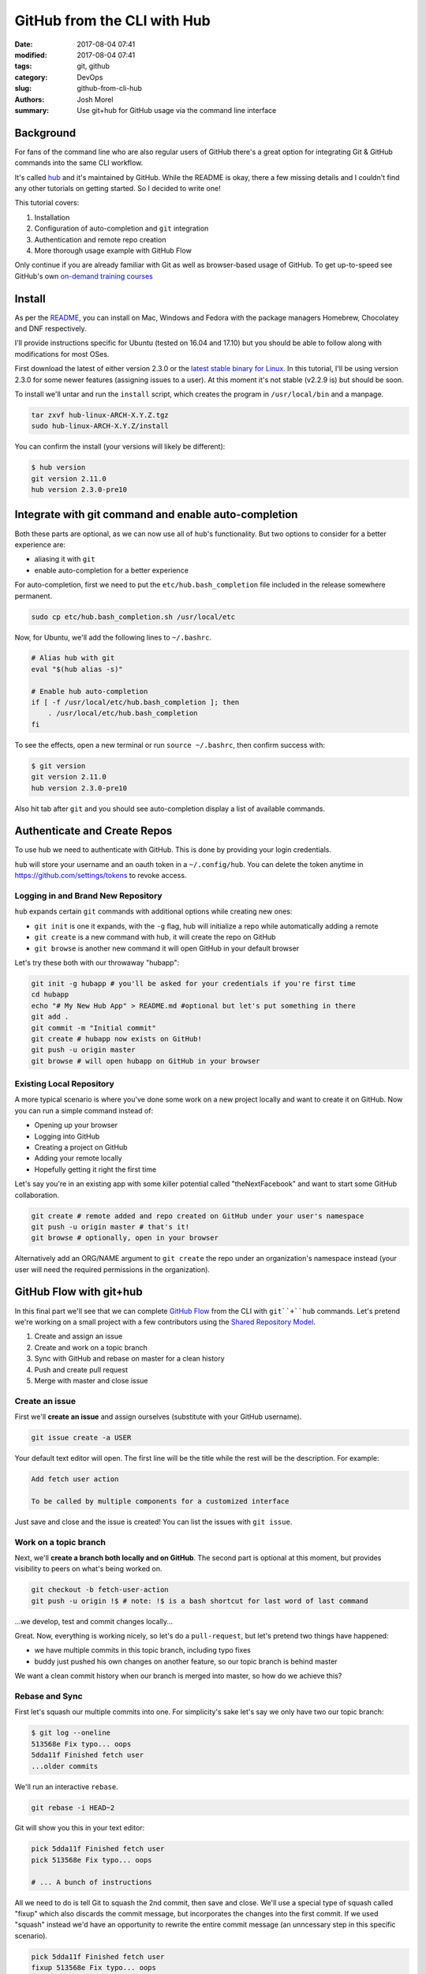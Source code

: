 GitHub from the CLI with Hub
############################

:date: 2017-08-04 07:41
:modified: 2017-08-04 07:41
:tags: git, github
:category: DevOps
:slug: github-from-cli-hub
:authors: Josh Morel
:summary: Use git+hub for GitHub usage via the command line interface

Background
----------

For fans of the command line who are also regular users of GitHub there's a great option for integrating Git & GitHub commands into the same CLI workflow.

It's called `hub <https://github.com/github/hub>`_ and it's maintained by GitHub. While the README is okay, there a few missing details and I couldn't find any other tutorials on getting started. So I decided to write one!

This tutorial covers:

1. Installation
2. Configuration of auto-completion and ``git`` integration
3. Authentication and remote repo creation
4. More thorough usage example with GitHub Flow

Only continue if you are already familiar with Git as well as browser-based usage of GitHub. To get up-to-speed see GitHub's own `on-demand training courses <https://services.github.com/on-demand/>`_

Install
-------

As per the `README <https://github.com/github/hub>`_, you can install on Mac, Windows and Fedora with the package managers Homebrew, Chocolatey and DNF respectively.

I'll provide instructions specific for Ubuntu (tested on 16.04 and 17.10) but you should be able to follow along with modifications for most OSes.

First download the latest of either version 2.3.0 or the `latest stable binary for Linux <https://github.com/github/hub/releases/latest>`_. In this tutorial, I'll be using version 2.3.0 for some newer features (assigning issues to a user). At this moment it's not stable (v2.2.9 is) but should be soon.

To install we'll untar and run the ``install`` script, which creates the program in ``/usr/local/bin`` and a manpage.

.. code-block:: console

    tar zxvf hub-linux-ARCH-X.Y.Z.tgz
    sudo hub-linux-ARCH-X.Y.Z/install

You can confirm the install (your versions will likely be different):

.. code-block:: console

    $ hub version
    git version 2.11.0
    hub version 2.3.0-pre10

Integrate with git command and enable auto-completion
-----------------------------------------------------

Both these parts are optional, as we can now use all of ``hub``'s functionality. But two options to consider for a better experience are:

* aliasing it with ``git``
* enable auto-completion for a better experience

For auto-completion, first we need to put the ``etc/hub.bash_completion`` file included in the release somewhere permanent.

.. code-block:: console

    sudo cp etc/hub.bash_completion.sh /usr/local/etc

Now, for Ubuntu, we'll add the following lines to ``~/.bashrc``.

.. code-block:: console

    # Alias hub with git
    eval "$(hub alias -s)"

    # Enable hub auto-completion
    if [ -f /usr/local/etc/hub.bash_completion ]; then
        . /usr/local/etc/hub.bash_completion
    fi

To see the effects, open a new terminal or run ``source ~/.bashrc``, then confirm success with:

.. code-block:: console

    $ git version
    git version 2.11.0
    hub version 2.3.0-pre10

Also hit tab after ``git`` and you should see auto-completion display a list of available commands.

Authenticate and Create Repos
-----------------------------

To use hub we need to authenticate with GitHub. This is done by providing your login credentials.

``hub`` will store your username and an oauth token in a ``~/.config/hub``. You can delete the token anytime in https://github.com/settings/tokens to revoke access.

Logging in and Brand New Repository
~~~~~~~~~~~~~~~~~~~~~~~~~~~~~~~~~~~

``hub`` expands certain ``git`` commands with additional options while creating new ones:

* ``git init`` is one it expands, with the ``-g`` flag, hub will initialize a repo while automatically adding a remote
* ``git create`` is a new command with hub, it will create the repo on GitHub
* ``git browse`` is another new command it will open GitHub in your default browser

Let's try these both with our throwaway "hubapp":

.. code-block:: console

    git init -g hubapp # you'll be asked for your credentials if you're first time
    cd hubapp
    echo "# My New Hub App" > README.md #optional but let's put something in there
    git add .
    git commit -m "Initial commit"
    git create # hubapp now exists on GitHub!
    git push -u origin master
    git browse # will open hubapp on GitHub in your browser

Existing Local Repository
~~~~~~~~~~~~~~~~~~~~~~~~~

A more typical scenario is where you've done some work on a new project locally and want to create it on GitHub. Now you can run a simple command instead of:

* Opening up your browser
* Logging into GitHub
* Creating a project on GitHub
* Adding your remote locally
* Hopefully getting it right the first time

Let's say you're in an existing app with some killer potential called "theNextFacebook" and want to start some GitHub collaboration.

.. code-block:: console

    git create # remote added and repo created on GitHub under your user's namespace
    git push -u origin master # that's it!
    git browse # optionally, open in your browser

Alternatively add an ORG/NAME argument to ``git create`` the repo under an organization's namespace instead (your user will need the required permissions in the organization).

GitHub Flow with git+hub
------------------------

In this final part we'll see that we can complete `GitHub Flow <https://guides.github.com/introduction/flow/>`_  from the CLI with ``git``+``hub`` commands. Let's pretend we're working on a small project with a few contributors using the `Shared Repository Model <https://help.github.com/articles/about-collaborative-development-models/>`_.

1. Create and assign an issue
2. Create and work on a topic branch
3. Sync with GitHub and rebase on master for a clean history
4. Push and create pull request
5. Merge with master and close issue

Create an issue
~~~~~~~~~~~~~~~

First we'll **create an issue** and assign ourselves (substitute with your GitHub username).

.. code-block:: console

    git issue create -a USER

Your default text editor will open. The first line will be the title while the rest will be the description. For example:

.. code-block:: console

    Add fetch user action

    To be called by multiple components for a customized interface

Just save and close and the issue is created! You can list the issues with ``git issue``.

Work on a topic branch
~~~~~~~~~~~~~~~~~~~~~~

Next, we'll **create a branch both locally and on GitHub**. The second part is optional at this moment, but provides visibility to peers on what's being worked on.

.. code-block:: console

    git checkout -b fetch-user-action
    git push -u origin !$ # note: !$ is a bash shortcut for last word of last command

...we develop, test and commit changes locally...

Great. Now, everything is working nicely, so let's do a ``pull-request``, but let's pretend two things have happened:

* we have multiple commits in this topic branch, including typo fixes
* buddy just pushed his own changes on another feature, so our topic branch is behind master

We want a clean commit history when our branch is merged into master, so how do we achieve this?

Rebase and Sync
~~~~~~~~~~~~~~~

First let's squash our multiple commits into one. For simplicity's sake let's say we only have two our topic branch:

.. code-block:: console

    $ git log --oneline
    513568e Fix typo... oops
    5dda11f Finished fetch user
    ...older commits

We'll run an interactive ``rebase``.

.. code-block:: console

    git rebase -i HEAD~2

Git will show you this in your text editor:

.. code-block:: console

    pick 5dda11f Finished fetch user
    pick 513568e Fix typo... oops

    # ... A bunch of instructions

All we need to do is tell Git to squash the 2nd commit, then save and close. We'll use a special type of squash called "fixup" which also discards the commit message, but incorporates the changes into the first commit. If we used "squash" instead we'd have an opportunity to rewrite the entire commit message (an unncessary step in this specific scenario).

.. code-block:: console

    pick 5dda11f Finished fetch user
    fixup 513568e Fix typo... oops

Running ``git log`` again will show one commit in the place of these two, with a new hash but the same message "Finished fetch user".

Now let's update our master branch and use rebase again. We're using rebase here to apply our commit on top of any interim changes made to master by our buddy. This way we can avoid the noisy and unnecessary "merge commit".

.. code-block:: console

    git sync # use the new sync command to tersely update master locally
    git diff master # check to see if there are may be any conflicts warranting a different approach
    git rebase master # rebase your branch commit on top of master

If there were no unresolvable conflicts, you'll get this message:

.. code-block:: console

    First, rewinding head to replay your work on top of it...
    Applying: Finished fetch user

If there is an unresolvable conflict, you'll need to deal with that (Git will help you a lot here) then use ``rebase --continue``. I'm not going to go into detail on this here, so instead I'll suggest some resources:

* For more on **the why and how of rebasing** the topic branch check out `this article <https://nathanleclaire.com/blog/2014/09/14/dont-be-scared-of-git-rebase/>`_.
* Some additional instructions on resolving conflicts and `rebase --continue <http://gitforteams.com/resources/rebasing.html>`_.

Create Pull Request
~~~~~~~~~~~~~~~~~~~

Next, let's push and create a pull request at the same time. We'll assign ourselves, but you can also ask for "reviewers" to check the quality of the work with the ``-r`` flag. As we'll likely be practising this flow alone the first few times let's skip the reviewers part.

.. code-block:: console

    git push #this pushes to topic branch remotely
    git pull-request -a USER

Similar to the issue, you will now write your PR message. **Make sure the body includes a reference to the original issue**, so it will be closed automatically, for example put "**Closes #NUM**" in the body where NUM is substituted with number of the issue. To get the issue number run ``git issue``.

.. code-block:: console

    Add fetch user action

    Closes #1

Merge and Close
~~~~~~~~~~~~~~~

Now let's finally merge the topic branch and push, closing the pull request and issue at the same time.

.. code-block:: console

    git checkout master
    git merge fetch-user-actions
    git push

Note, if you are merging someone else's work on a PR assigned to you, you would run ``git sync`` to ensure master is up-to-date locally, then ``git merge origin/fetch-user-actions``.

If you're happy to delete the topic branch now, just run:

.. code-block:: console

    git branch -d fetch-user-actions
    git push origin --delete !$

That's it! Everything's been done via the command line. Of course mix this up with browser-based activity where it makes sense. But if you love the command line, having both options in your tool belt is pretty awesome.

